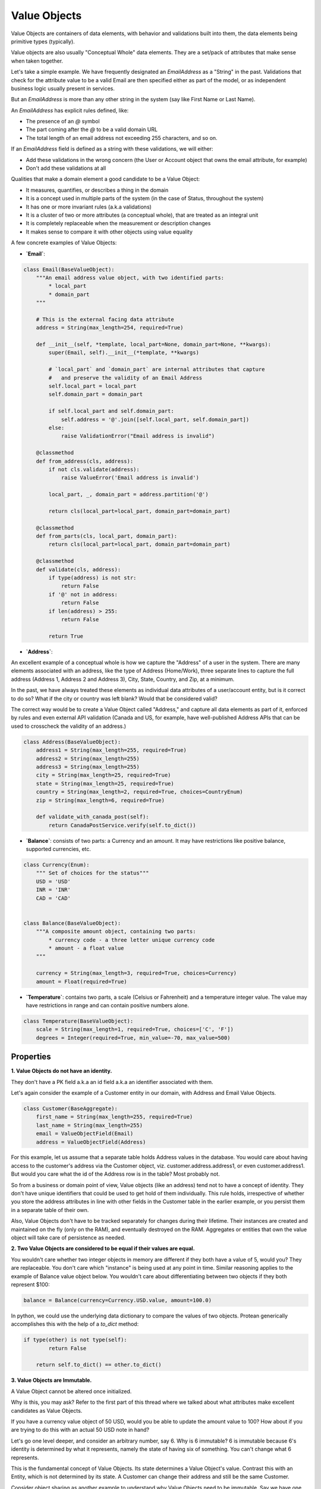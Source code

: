 =============
Value Objects
=============

Value Objects are containers of data elements, with behavior and validations built into them, the data elements being primitive types (typically).

Value objects are also usually "Conceptual Whole" data elements. They are a set/pack of attributes that make sense when taken together.

Let's take a simple example. We have frequently designated an `EmailAddress`  as a "String" in the past. Validations that check for the attribute value to be a valid Email are then specified either as part of the model, or as independent business logic usually present in services.

But an `EmailAddress`  is more than any other string in the system (say like First Name or Last Name).

An `EmailAddress`  has explicit rules defined, like:

* The presence of an `@` symbol
* The part coming after the `@` to be a valid domain URL
* The total length of an email address not exceeding 255 characters, and so on.

If an `EmailAddress` field is defined as a string with these validations, we will either:

* Add these validations in the wrong concern (the User or Account object that owns the email attribute, for example)
* Don't add these validations at all

Qualities that make a domain element a good candidate to be a Value Object:

* It measures, quantifies, or describes a thing in the domain
* It is a concept used in multiple parts of the system (in the case of Status, throughout the system)
* It has one or more invariant rules (a.k.a validations)
* It is a cluster of two or more attributes (a conceptual whole), that are treated as an integral unit
* It is completely replaceable when the measurement or description changes
* It makes sense to compare it with other objects using value equality

A few concrete examples of Value Objects:

* **`Email`**:

.. code-block:: python

    class Email(BaseValueObject):
        """An email address value object, with two identified parts:
            * local_part
            * domain_part
        """

        # This is the external facing data attribute
        address = String(max_length=254, required=True)

        def __init__(self, *template, local_part=None, domain_part=None, **kwargs):
            super(Email, self).__init__(*template, **kwargs)

            # `local_part` and `domain_part` are internal attributes that capture
            #   and preserve the validity of an Email Address
            self.local_part = local_part
            self.domain_part = domain_part

            if self.local_part and self.domain_part:
                self.address = '@'.join([self.local_part, self.domain_part])
            else:
                raise ValidationError("Email address is invalid")

        @classmethod
        def from_address(cls, address):
            if not cls.validate(address):
                raise ValueError('Email address is invalid')

            local_part, _, domain_part = address.partition('@')

            return cls(local_part=local_part, domain_part=domain_part)

        @classmethod
        def from_parts(cls, local_part, domain_part):
            return cls(local_part=local_part, domain_part=domain_part)

        @classmethod
        def validate(cls, address):
            if type(address) is not str:
                return False
            if '@' not in address:
                return False
            if len(address) > 255:
                return False

            return True

* **`Address`**:

An excellent example of a conceptual whole is how we capture the "Address" of a user in the system. There are many elements associated with an address, like the type of Address (Home/Work), three separate lines to capture the full address (Address 1, Address 2 and Address 3), City, State, Country, and Zip, at a minimum.

In the past, we have always treated these elements as individual data attributes of a user/account entity, but is it correct to do so? What if the city or country was left blank? Would that be considered valid?

The correct way would be to create a Value Object called "Address," and capture all data elements as part of it, enforced by rules and even external API validation (Canada and US, for example, have well-published Address APIs that can be used to crosscheck the validity of an address.)

.. code-block:: python

    class Address(BaseValueObject):
        address1 = String(max_length=255, required=True)
        address2 = String(max_length=255)
        address3 = String(max_length=255)
        city = String(max_length=25, required=True)
        state = String(max_length=25, required=True)
        country = String(max_length=2, required=True, choices=CountryEnum)
        zip = String(max_length=6, required=True)

        def validate_with_canada_post(self):
            return CanadaPostService.verify(self.to_dict())

* **`Balance`**: consists of two parts: a Currency and an amount. It may have restrictions like positive balance, supported currencies, etc.

.. code-block:: python

    class Currency(Enum):
        """ Set of choices for the status"""
        USD = 'USD'
        INR = 'INR'
        CAD = 'CAD'


    class Balance(BaseValueObject):
        """A composite amount object, containing two parts:
            * currency code - a three letter unique currency code
            * amount - a float value
        """

        currency = String(max_length=3, required=True, choices=Currency)
        amount = Float(required=True)

* **`Temperature`**: contains two parts, a scale (Celsius or Fahrenheit) and a temperature integer value. The value may have restrictions in range and can contain positive numbers alone.

.. code-block:: python

    class Temperature(BaseValueObject):
        scale = String(max_length=1, required=True, choices=['C', 'F'])
        degrees = Integer(required=True, min_value=-70, max_value=500)


Properties
==========

**1. Value Objects do not have an identity.**

They don't have a PK field a.k.a an id field a.k.a an identifier associated with them.

Let's again consider the example of a Customer entity in our domain, with Address and Email Value Objects.

.. code-block:: python

    class Customer(BaseAggregate):
        first_name = String(max_length=255, required=True)
        last_name = String(max_length=255)
        email = ValueObjectField(Email)
        address = ValueObjectField(Address)

For this example, let us assume that a separate table holds Address values in the database. You would care about having access to the customer's address via the Customer object, viz. customer.address.address1, or even customer.address1. But would you care what the id of the Address row is in the table? Most probably not.

So from a business or domain point of view, Value objects (like an address) tend not to have a concept of identity. They don't have unique identifiers that could be used to get hold of them individually. This rule holds, irrespective of whether you store the address attributes in line with other fields in the Customer table in the earlier example, or you persist them in a separate table of their own.

Also, Value Objects don't have to be tracked separately for changes during their lifetime. Their instances are created and maintained on the fly (only on the RAM), and eventually destroyed on the RAM. Aggregates or entities that own the value object will take care of persistence as needed.

**2. Two Value Objects are considered to be equal if their values are equal.**

You wouldn't care whether two integer objects in memory are different if they both have a value of 5, would you? They are replaceable. You don't care which "instance" is being used at any point in time. Similar reasoning applies to the example of Balance value object below. You wouldn't care about differentiating between two objects if they both represent $100:

.. code-block:: python

    balance = Balance(currency=Currency.USD.value, amount=100.0)

In python, we could use the underlying data dictionary to compare the values of two objects. Protean generically accomplishes this with the help of a `to_dict` method:

.. code-block:: python

    if type(other) is not type(self):
            return False

        return self.to_dict() == other.to_dict()

**3. Value Objects are Immutable.**

A Value Object cannot be altered once initialized.

Why is this, you may ask? Refer to the first part of this thread where we talked about what attributes make excellent candidates as Value Objects.

If you have a currency value object of 50 USD, would you be able to update the amount value to 100? How about if you are trying to do this with an actual 50 USD note in hand?

Let's go one level deeper, and consider an arbitrary number, say 6. Why is 6 immutable?
6 is immutable because 6's identity is determined by what it represents, namely the state of having six of something. You can't change what 6 represents.

This is the fundamental concept of Value Objects. Its state determines a Value Object's value. Contrast this with an Entity, which is not determined by its state. A Customer can change their address and still be the same Customer.

Consider object sharing as another example to understand why Value Objects need to be immutable. Say we have one Address Value Object is shared between two Customers. You cannot change the shared address because it will affect both customers. For an object to be shared safely, it must be immutable: It can only be changed by full replacement.

There is a considerable benefit that results from this property. Value Objects need to be validated only on initialization!

Which means you can forget about all those callbacks or `before_save` methods you would write to ensure the data is valid before being persisted into the database. When you want to alter a value object, you create a new instance (either by passing all attributes again or by using the earlier value object as a template and specifying only the changed attributes). Again, you would validate only during initialization time.

Generally, validation of Value Objects should not take place in their constructor. Constructors, as a rule, should not include logic, but should simply assign values. Validation, if required, should be part of a factory method. In languages like Java and C# that support access modifiers, it is a common pattern to make Value Objects’ constructors private and provide one or more public static methods for creating the Value Object. This achieves separation of concerns, since constructing an instance from a set of values is a separate concern from ensuring the values are valid.

Immutability is the reason why the complexity of code reduces drastically if you were to change all attributes in your aggregate/entity to be Value Objects. Their management and data behavior becomes pretty simple.

**4. Value Objects depict Domain Concepts**

We earlier discussed Value Objects being Conceptually Whole. It is a perfect mechanism to illustrate and explain a domain concept. It may have one or more attributes as part of itself, but to the parent object, it is merely a property with behavior.

Consider a simple FullName Value Object below:

.. code-block:: python

    from enum import Enum

    from protean.core.value_object import BaseValueObject
    from protean.core import field


    class Titles(Enum):
        MR = 'Mr.'
        MRS = 'Mrs.'
        MS = 'Ms.'

    class FullName(BaseValueObject):
        first_name = field.String(max_length=50)
        middle_name = field.String(max_length=50)
        last_name = field.String(max_length=50)
        initials = field.String(max_length=3)
        title = field.String(max_length=5, choices=Titles)


By implementing a Value Object, instead of treating a bunch of attributes as simple strings in an Entity, you now have a good representative of a Full Name Domain Concept, and you can tune its behavior and invariants to your heart's content.


**5. Value Objects exhibit Side-Effect-Free Behavior**

All methods of a Value Object must all be Side-Effect-Free Functions because they must not violate its immutability quality.

This property is a fundamental requirement of immutability, but not always apparent. It pays to consider it carefully because of its immense benefits to robust and bug-free code.

.. note::
    Though often used interchangeably, there are subtle differences between a method and a function.

    A function is an operation of an object that produces output but without modifying its state. Since no modification occurs when executing a specific action, that operation is said to be side-effect free. Methods, in contrast, tend to be associated with an object and operate on the data, usually modifying it.

    Developers also have a more topical way of distinguishing between functions and methods. In languages like Python, functions can be invoked by their names, while methods are typically associated with an object. So if you are calling a method on a call, you are dealing with a technique, while a function is what you would write without associating it with a class.

Consider a simplistic example of a side-effect free function for the FullName Value Object:

.. code-block:: python

    def in_second_order(self):
        return ', '.join(
            [self.last_name,
            ' '.join([self.first_name, self.middle_name])])

The function returns a fully formatted second-order name, without affecting the internal state.

We should strive to construct as many, if not all, methods to be side-effect free. If a function needs to change the Value Object in some way, you are better off making it a factory method (or a @classmethod in the class) and returning a fully-formed Value Object instance with the changed attributes.

**6. Replace Value Objects when you need to change values**

This aspect is again a consequence of Value Object Immutability but can be used effectively to create side-effect free methods. Since a Value Object, once constructed, cannot be changed, you build a new one and replace the existing object.

This property becomes essential when you are evaluating or looking for Value Objects in your codebase. If you are leaning toward the creation of an Entity because the attributes of the object must change, challenge your assumptions to check if it’s the correct model. Would object replacement work instead?

Is Everything a Value Object?
=============================

By now you may have begun to think that everything in your code looks like a Value Object. That’s better than thinking that everything looks like an Entity.

You can exercise caution when there are straightforward attributes that don’t need any special treatment. You may have Boolean attributes or numeric values that are self-contained, requiring no additional functional support, and are related to no other aspects in the same Entity. On their own, these simple attributes are Meaningful Wholes.

Still, you will occasionally make the “mistake” of unnecessarily wrapping a single attribute in a Value type with no unique functionality. Worry not. If you find that you’ve overdone it a bit, you can always refactor a little.
